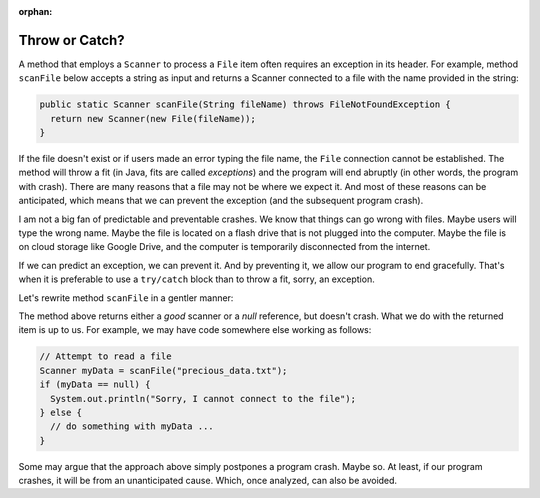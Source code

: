 :orphan:

Throw or Catch?
================

A method that employs a ``Scanner`` to process a ``File`` item often requires an exception in its header. For example, method ``scanFile`` below accepts a string as input and returns a Scanner connected to a file with the name provided in the string:

.. code-block:: java

   public static Scanner scanFile(String fileName) throws FileNotFoundException {
     return new Scanner(new File(fileName));
   }

If the file doesn't exist or if users made an error typing the file name, the ``File`` connection cannot be established. The method will throw a fit (in Java, fits are called *exceptions*) and the program will end abruptly (in other words, the program with crash). There are many reasons that a file may not be where we expect it. And most of these reasons can be anticipated, which means that we can prevent the exception (and the subsequent program crash).

I am not a big fan of predictable and preventable crashes. We know that things can go wrong with files. Maybe users will type the wrong name. Maybe the file is located on a flash drive that is not plugged into the computer. Maybe the file is on cloud storage like Google Drive, and the computer is temporarily disconnected from the internet.

If we can predict an exception, we can prevent it. And by preventing it, we allow our program to end gracefully. That's when it is preferable to use a ``try/catch`` block than to throw a fit, sorry, an exception.

Let's rewrite method ``scanFile`` in a gentler manner:

.. code-block:: java
   :linenos:
   
   public static Scanner scanFile(String fileName) {
     scanner sc;
     try { 
       sc = new File(fileName);
     } catch (Exception e) {
       sc = null;
     }
     return sc;
   }

The method above returns either a *good* scanner or a *null* reference, but doesn't crash. What we do with the returned item is up to us. For example, we may have code somewhere else working as follows:

.. code-block:: java

   // Attempt to read a file
   Scanner myData = scanFile("precious_data.txt");
   if (myData == null) {
     System.out.println("Sorry, I cannot connect to the file");
   } else {
     // do something with myData ...
   }


Some may argue that the approach above simply postpones a program crash. Maybe so. At least, if our program crashes, it will be from an unanticipated cause. Which, once analyzed, can also be avoided.

